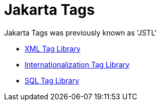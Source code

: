 = Jakarta Tags

Jakarta Tags was previously known as 'JSTL'

* https://docs.oracle.com/javaee/5/tutorial/doc/bnakq.html[XML Tag Library]
* https://docs.oracle.com/javaee/5/tutorial/doc/bnakw.html[Internationalization Tag Library]
* https://docs.oracle.com/javaee/5/tutorial/doc/bnald.html[SQL Tag Library]